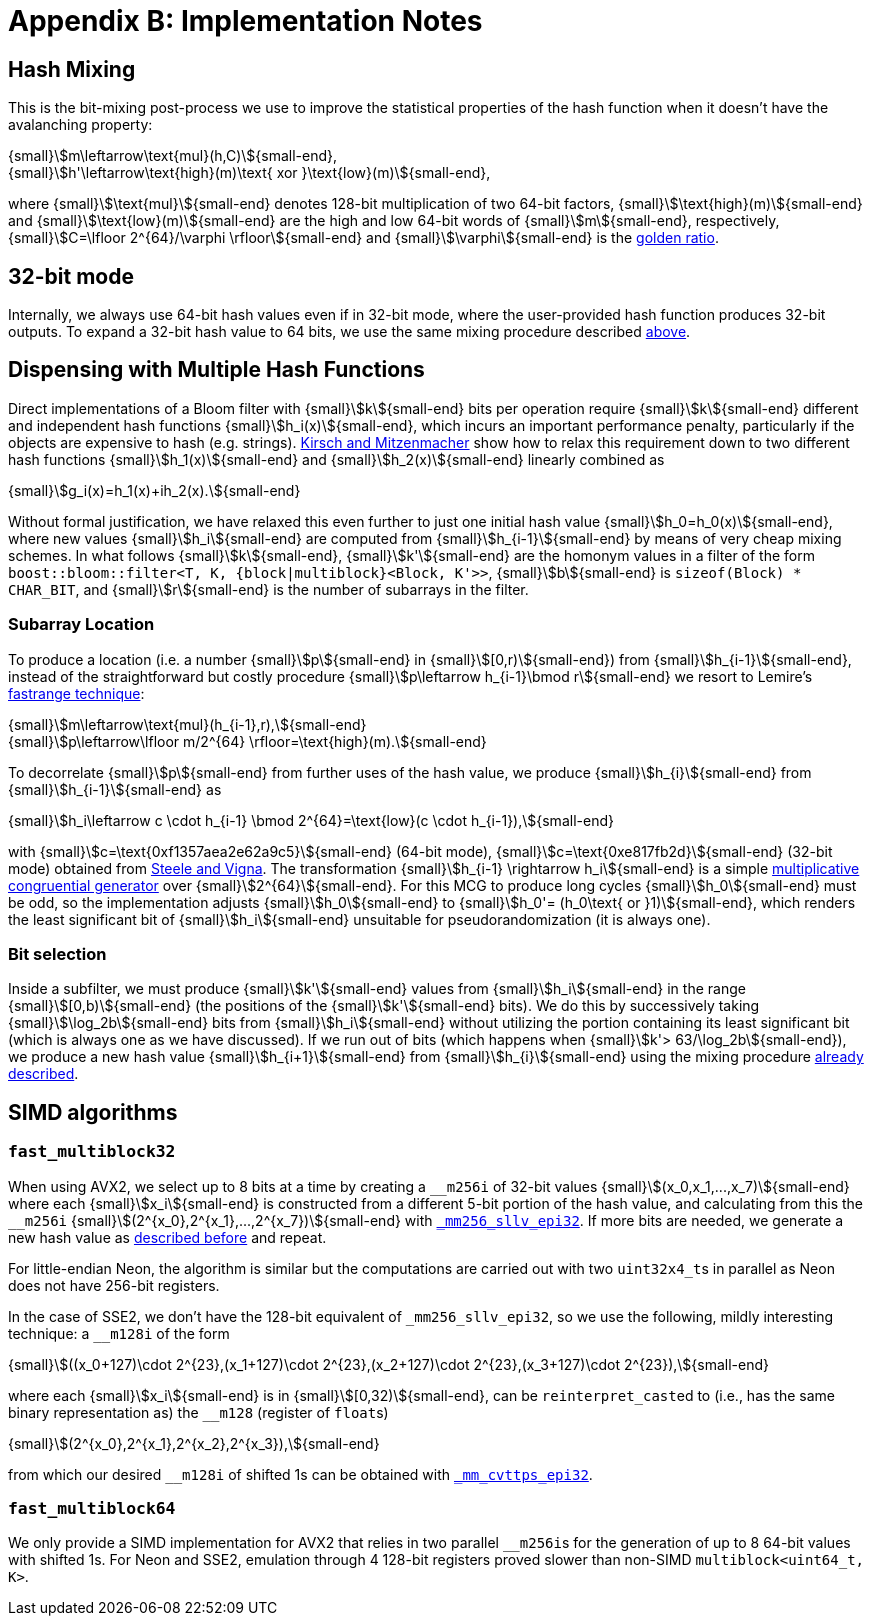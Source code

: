 [#implementation_notes]
= Appendix B: Implementation Notes

:idprefix: implementation_notes_

== Hash Mixing

This is the bit-mixing post-process we use to improve the statistical properties
of the hash function when it doesn't have the avalanching property:

[.text-center]
{small}stem:[m\leftarrow\text{mul}(h,C)]{small-end}, +
{small}stem:[h'\leftarrow\text{high}(m)\text{ xor }\text{low}(m)]{small-end},

where {small}stem:[\text{mul}]{small-end} denotes 128-bit multiplication of two 64-bit factors,
{small}stem:[\text{high}(m)]{small-end} and {small}stem:[\text{low}(m)]{small-end}
are the high and low 64-bit words of {small}stem:[m]{small-end}, respectively,
{small}stem:[C=\lfloor 2^{64}/\varphi \rfloor]{small-end} and
{small}stem:[\varphi]{small-end} is the https://en.wikipedia.org/wiki/Golden_ratio[golden ratio^].

== 32-bit mode

Internally, we always use 64-bit hash values even if in 32-bit mode, where
the user-provided hash function produces 32-bit outputs. To expand
a 32-bit hash value to 64 bits, we use the same mixing procedure
described
xref:implementation_notes_hash_mixing[above].

== Dispensing with Multiple Hash Functions

Direct implementations of a Bloom filter with {small}stem:[k]{small-end}
bits per operation require {small}stem:[k]{small-end} different and independent
hash functions {small}stem:[h_i(x)]{small-end}, which incurs an important
performance penalty, particularly if the objects are expensive to hash
(e.g. strings). https://www.eecs.harvard.edu/~michaelm/postscripts/rsa2008.pdf[Kirsch and Mitzenmacher^]
show how to relax this requirement down to two different hash functions
{small}stem:[h_1(x)]{small-end} and {small}stem:[h_2(x)]{small-end} linearly
combined as

[.text-center]
{small}stem:[g_i(x)=h_1(x)+ih_2(x).]{small-end}

Without formal justification, we have relaxed this even further to just one
initial hash value {small}stem:[h_0=h_0(x)]{small-end}, where new values
{small}stem:[h_i]{small-end} are computed from  {small}stem:[h_{i-1}]{small-end}
by means of very cheap mixing schemes. In what follows
{small}stem:[k]{small-end}, {small}stem:[k']{small-end} are the homonym values
in a filter of the form `boost::bloom::filter<T, K, {block|multiblock}<Block, K'>>`,
{small}stem:[b]{small-end} is `sizeof(Block) * CHAR_BIT`,
and {small}stem:[r]{small-end} is the number of subarrays in the filter.

=== Subarray Location

To produce a location (i.e. a number {small}stem:[p]{small-end} in {small}stem:[[0,r)]{small-end}) from
{small}stem:[h_{i-1}]{small-end}, instead of the straightforward but costly
procedure {small}stem:[p\leftarrow h_{i-1}\bmod r]{small-end} we resort to
Lemire's https://arxiv.org/pdf/1805.10941[fastrange technique^]:

[.text-center]
{small}stem:[m\leftarrow\text{mul}(h_{i-1},r),]{small-end} +
{small}stem:[p\leftarrow\lfloor m/2^{64} \rfloor=\text{high}(m).]{small-end}

To decorrelate {small}stem:[p]{small-end} from further uses of the hash value,
we produce {small}stem:[h_{i}]{small-end} from {small}stem:[h_{i-1}]{small-end} as

[.text-center]
{small}stem:[h_i\leftarrow c \cdot h_{i-1} \bmod 2^{64}=\text{low}(c \cdot h_{i-1}),]{small-end}

with {small}stem:[c=\text{0xf1357aea2e62a9c5}]{small-end} (64-bit mode),
{small}stem:[c=\text{0xe817fb2d}]{small-end} (32-bit mode) obtained
from https://arxiv.org/pdf/2001.05304[Steele and Vigna^].
The transformation {small}stem:[h_{i-1} \rightarrow h_i]{small-end} is
a simple https://en.wikipedia.org/wiki/Linear_congruential_generator[multiplicative congruential generator^]
over {small}stem:[2^{64}]{small-end}. For this MCG to produce long
cycles {small}stem:[h_0]{small-end} must be odd, so the implementation adjusts
{small}stem:[h_0]{small-end} to {small}stem:[h_0'= (h_0\text{ or }1)]{small-end},
which renders the least significant bit of {small}stem:[h_i]{small-end}
unsuitable for pseudorandomization (it is always one).

=== Bit selection

Inside a subfilter, we must produce {small}stem:[k']{small-end}
values from {small}stem:[h_i]{small-end} in the range
{small}stem:[[0,b)]{small-end} (the positions of the {small}stem:[k']{small-end}
bits). We do this by successively taking {small}stem:[\log_2b]{small-end} bits
from {small}stem:[h_i]{small-end} without utilizing the portion containing
its least significant bit (which is always one as we have discussed).
If we run out of bits (which happens when
{small}stem:[k'> 63/\log_2b]{small-end}), we produce a new hash value
{small}stem:[h_{i+1}]{small-end} from {small}stem:[h_{i}]{small-end}
using the mixing procedure
xref:implementation_notes_hash_mixing[already described].

== SIMD algorithms

=== `fast_multiblock32`

When using AVX2, we select up to 8 bits at a time by creating
a `+++__+++m256i` of 32-bit values {small}stem:[(x_0,x_1,...,x_7)]{small-end}
where each {small}stem:[x_i]{small-end} is constructed from
a different 5-bit portion of the hash value, and calculating from this
the `+++__+++m256i` {small}stem:[(2^{x_0},2^{x_1},...,2^{x_7})]{small-end}
with https://www.intel.com/content/www/us/en/docs/cpp-compiler/developer-guide-reference/2021-10/mm256-sllv-epi32-64.html[`+++_+++mm256_sllv_epi32`^].
If more bits are needed, we generate a new hash value as
xref:implementation_notes_hash_mixing[described before] and repeat.

For little-endian Neon, the algorithm is similar but the computations
are carried out with two `uint32x4_t`+++s+++ in parallel as Neon does not have
256-bit registers.

In the case of SSE2, we don't have the 128-bit equivalent of
`+++_+++mm256_sllv_epi32`, so we use the following, mildly interesting
technique: a `+++__+++m128i` of the form

[.text-center]
{small}stem:[((x_0+127)\cdot 2^{23},(x_1+127)\cdot 2^{23},(x_2+127)\cdot 2^{23},(x_3+127)\cdot 2^{23}),]{small-end}

where each {small}stem:[x_i]{small-end} is in {small}stem:[[0,32)]{small-end},
can be `reinterpret_cast`+++ed+++ to (i.e., has the same binary representation as)
the `+++__+++m128` (register of `float`+++s+++)

[.text-center]
{small}stem:[(2^{x_0},2^{x_1},2^{x_2},2^{x_3}),]{small-end}

from which our desired `+++__+++m128i` of shifted 1s can be obtained
with https://www.intel.com/content/www/us/en/docs/cpp-compiler/developer-guide-reference/2021-10/conversion-intrinsics-003.html#GUID-B1CFE576-21E9-4E70-BE5E-B9B18D598C12[`+++_+++mm_cvttps_epi32`^].

=== `fast_multiblock64`

We only provide a SIMD implementation for AVX2 that relies in two
parallel `+++__+++m256i`+++s+++ for the generation of up
to 8 64-bit values with shifted 1s. For Neon and SSE2, emulation
through 4 128-bit registers proved slower than non-SIMD `multiblock<uint64_t, K>`.